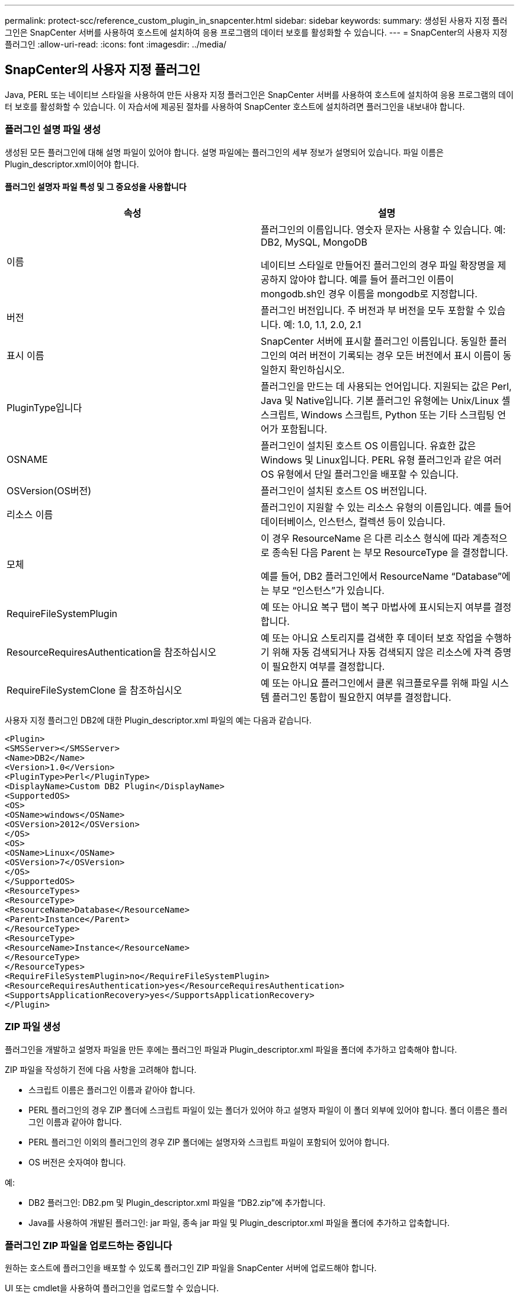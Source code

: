 ---
permalink: protect-scc/reference_custom_plugin_in_snapcenter.html 
sidebar: sidebar 
keywords:  
summary: 생성된 사용자 지정 플러그인은 SnapCenter 서버를 사용하여 호스트에 설치하여 응용 프로그램의 데이터 보호를 활성화할 수 있습니다. 
---
= SnapCenter의 사용자 지정 플러그인
:allow-uri-read: 
:icons: font
:imagesdir: ../media/




== SnapCenter의 사용자 지정 플러그인

Java, PERL 또는 네이티브 스타일을 사용하여 만든 사용자 지정 플러그인은 SnapCenter 서버를 사용하여 호스트에 설치하여 응용 프로그램의 데이터 보호를 활성화할 수 있습니다. 이 자습서에 제공된 절차를 사용하여 SnapCenter 호스트에 설치하려면 플러그인을 내보내야 합니다.



=== 플러그인 설명 파일 생성

생성된 모든 플러그인에 대해 설명 파일이 있어야 합니다. 설명 파일에는 플러그인의 세부 정보가 설명되어 있습니다. 파일 이름은 Plugin_descriptor.xml이어야 합니다.



==== 플러그인 설명자 파일 특성 및 그 중요성을 사용합니다

|===
| 속성 | 설명 


 a| 
이름
 a| 
플러그인의 이름입니다. 영숫자 문자는 사용할 수 있습니다. 예: DB2, MySQL, MongoDB

네이티브 스타일로 만들어진 플러그인의 경우 파일 확장명을 제공하지 않아야 합니다. 예를 들어 플러그인 이름이 mongodb.sh인 경우 이름을 mongodb로 지정합니다.



 a| 
버전
 a| 
플러그인 버전입니다. 주 버전과 부 버전을 모두 포함할 수 있습니다. 예: 1.0, 1.1, 2.0, 2.1



 a| 
표시 이름
 a| 
SnapCenter 서버에 표시할 플러그인 이름입니다. 동일한 플러그인의 여러 버전이 기록되는 경우 모든 버전에서 표시 이름이 동일한지 확인하십시오.



 a| 
PluginType입니다
 a| 
플러그인을 만드는 데 사용되는 언어입니다. 지원되는 값은 Perl, Java 및 Native입니다. 기본 플러그인 유형에는 Unix/Linux 셸 스크립트, Windows 스크립트, Python 또는 기타 스크립팅 언어가 포함됩니다.



 a| 
OSNAME
 a| 
플러그인이 설치된 호스트 OS 이름입니다. 유효한 값은 Windows 및 Linux입니다. PERL 유형 플러그인과 같은 여러 OS 유형에서 단일 플러그인을 배포할 수 있습니다.



 a| 
OSVersion(OS버전)
 a| 
플러그인이 설치된 호스트 OS 버전입니다.



 a| 
리소스 이름
 a| 
플러그인이 지원할 수 있는 리소스 유형의 이름입니다. 예를 들어 데이터베이스, 인스턴스, 컬렉션 등이 있습니다.



 a| 
모체
 a| 
이 경우 ResourceName 은 다른 리소스 형식에 따라 계층적으로 종속된 다음 Parent 는 부모 ResourceType 을 결정합니다.

예를 들어, DB2 플러그인에서 ResourceName “Database”에는 부모 “인스턴스”가 있습니다.



 a| 
RequireFileSystemPlugin
 a| 
예 또는 아니요 복구 탭이 복구 마법사에 표시되는지 여부를 결정합니다.



 a| 
ResourceRequiresAuthentication을 참조하십시오
 a| 
예 또는 아니요 스토리지를 검색한 후 데이터 보호 작업을 수행하기 위해 자동 검색되거나 자동 검색되지 않은 리소스에 자격 증명이 필요한지 여부를 결정합니다.



 a| 
RequireFileSystemClone 을 참조하십시오
 a| 
예 또는 아니요 플러그인에서 클론 워크플로우를 위해 파일 시스템 플러그인 통합이 필요한지 여부를 결정합니다.

|===
사용자 지정 플러그인 DB2에 대한 Plugin_descriptor.xml 파일의 예는 다음과 같습니다.

....
<Plugin>
<SMSServer></SMSServer>
<Name>DB2</Name>
<Version>1.0</Version>
<PluginType>Perl</PluginType>
<DisplayName>Custom DB2 Plugin</DisplayName>
<SupportedOS>
<OS>
<OSName>windows</OSName>
<OSVersion>2012</OSVersion>
</OS>
<OS>
<OSName>Linux</OSName>
<OSVersion>7</OSVersion>
</OS>
</SupportedOS>
<ResourceTypes>
<ResourceType>
<ResourceName>Database</ResourceName>
<Parent>Instance</Parent>
</ResourceType>
<ResourceType>
<ResourceName>Instance</ResourceName>
</ResourceType>
</ResourceTypes>
<RequireFileSystemPlugin>no</RequireFileSystemPlugin>
<ResourceRequiresAuthentication>yes</ResourceRequiresAuthentication>
<SupportsApplicationRecovery>yes</SupportsApplicationRecovery>
</Plugin>
....


=== ZIP 파일 생성

플러그인을 개발하고 설명자 파일을 만든 후에는 플러그인 파일과 Plugin_descriptor.xml 파일을 폴더에 추가하고 압축해야 합니다.

ZIP 파일을 작성하기 전에 다음 사항을 고려해야 합니다.

* 스크립트 이름은 플러그인 이름과 같아야 합니다.
* PERL 플러그인의 경우 ZIP 폴더에 스크립트 파일이 있는 폴더가 있어야 하고 설명자 파일이 이 폴더 외부에 있어야 합니다. 폴더 이름은 플러그인 이름과 같아야 합니다.
* PERL 플러그인 이외의 플러그인의 경우 ZIP 폴더에는 설명자와 스크립트 파일이 포함되어 있어야 합니다.
* OS 버전은 숫자여야 합니다.


예:

* DB2 플러그인: DB2.pm 및 Plugin_descriptor.xml 파일을 “DB2.zip”에 추가합니다.
* Java를 사용하여 개발된 플러그인: jar 파일, 종속 jar 파일 및 Plugin_descriptor.xml 파일을 폴더에 추가하고 압축합니다.




=== 플러그인 ZIP 파일을 업로드하는 중입니다

원하는 호스트에 플러그인을 배포할 수 있도록 플러그인 ZIP 파일을 SnapCenter 서버에 업로드해야 합니다.

UI 또는 cmdlet을 사용하여 플러그인을 업로드할 수 있습니다.

* UI: *

* 플러그인 ZIP 파일을 * 추가 * 또는 * 호스트 수정 * 워크플로우 마법사의 일부로 업로드합니다
* “사용자 지정 플러그인을 업로드하려면 선택하십시오.” * 를 클릭합니다


* PowerShell: *

* Upload-SmPluginPackage cmdlet
+
예를 들어, PS > 업로드 - SmPluginPackage - AbsolutePath c:\DB2_1.zip

+
PowerShell cmdlet에 대한 자세한 내용은 SnapCenter cmdlet 도움말을 사용하거나 cmdlet 참조 정보를 참조하십시오.



https://library.netapp.com/ecm/ecm_download_file/ECMLP2883300["SnapCenter 소프트웨어 cmdlet 참조 가이드"^].



=== 사용자 지정 플러그인 배포

이제 업로드된 사용자 지정 플러그인을 * 추가 * 및 * 호스트 수정 * 워크플로의 일부로 원하는 호스트에 배포할 수 있습니다. 여러 버전의 플러그인을 SnapCenter 서버에 업로드할 수 있으며 특정 호스트에 배포할 버전을 선택할 수 있습니다.

플러그인을 업로드하는 방법에 대한 자세한 내용은 을 참조하십시오. link:task_add_hosts_and_install_plug_in_packages_on_remote_hosts_scc.html["호스트를 추가하고 원격 호스트에 플러그인 패키지를 설치합니다"]
